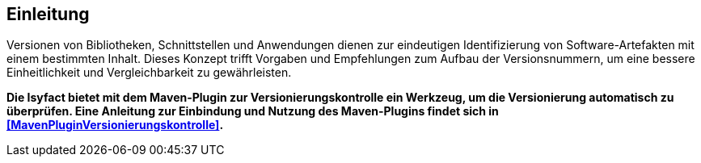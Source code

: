 [[Einleitung]]
== Einleitung

Versionen von Bibliotheken, Schnittstellen und Anwendungen dienen zur eindeutigen Identifizierung von Software-Artefakten mit einem bestimmten Inhalt.
Dieses Konzept trifft Vorgaben und Empfehlungen zum Aufbau der Versionsnummern, um eine bessere Einheitlichkeit und Vergleichbarkeit zu gewährleisten.

*Die Isyfact bietet mit dem Maven-Plugin zur Versionierungskontrolle ein Werkzeug, um die Versionierung automatisch zu überprüfen.
Eine Anleitung zur Einbindung und Nutzung des Maven-Plugins findet sich in <<MavenPluginVersionierungskontrolle>>.*
